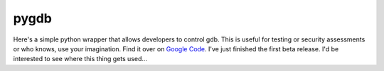 pygdb
#####

Here's a simple python wrapper that allows developers to control gdb. This is
useful for testing or security assessments or who knows, use your imagination.
Find it over on `Google Code`_. I've just finished the first beta release. I'd
be interested to see where this thing gets used...

.. _Google Code: http://code.google.com/p/pygdb/
